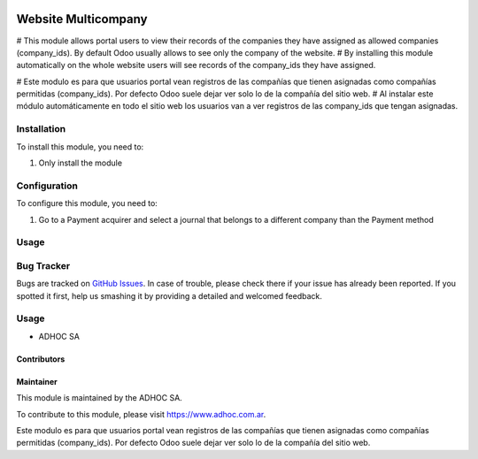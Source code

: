 .. |company| replace:: ADHOC SA

.. |company_logo| image:: https://raw.githubusercontent.com/ingadhoc/maintainer-tools/master/resources/adhoc-logo.png
   :alt: ADHOC SA
   :target: https://www.adhoc.com.ar

.. |icon| image:: https://raw.githubusercontent.com/ingadhoc/maintainer-tools/master/resources/adhoc-icon.png

.. image:: https://img.shields.io/badge/license-AGPL--3-blue.png
   :target: https://www.gnu.org/licenses/agpl
   :alt: License: AGPL-3

==============================
Website Multicompany
==============================

# This module allows portal users to view their records of the companies they have assigned as allowed companies (company_ids). By default Odoo usually allows to see only the company of the website.
# By installing this module automatically on the whole website users will see records of the company_ids they have assigned.

# Este modulo es para que usuarios portal vean registros de las compañías que tienen asignadas como compañías permitidas (company_ids). Por defecto Odoo suele dejar ver solo lo de la compañía del sitio web.
# Al instalar este módulo automáticamente en todo el sitio web los usuarios van a ver registros de las company_ids que tengan asignadas.

Installation
============

To install this module, you need to:

#. Only install the module

Configuration
=============

To configure this module, you need to:

#. Go to a Payment acquirer and select a journal that belongs to a different company than the Payment method

Usage
=====

.. image:: https://odoo-community.org/website/image/ir.attachment/5784_f2813bd/datas
   :alt: Try me on Runbot
   :target: http://runbot.adhoc.com.ar/

Bug Tracker
===========

Bugs are tracked on `GitHub Issues
<https://github.com/ingadhoc/multi-company/issues>`_. In case of trouble, please
check there if your issue has already been reported. If you spotted it first,
help us smashing it by providing a detailed and welcomed feedback.

Usage
=====

.. image:: https://odoo-community.org/website/image/ir.attachment/5784_f2813bd/datas
   :alt: Try me on Runbot
   :target: http://runbot.adhoc.com.ar/


* |company| |icon|

Contributors
------------

Maintainer
----------

|company_logo|

This module is maintained by the |company|.

To contribute to this module, please visit https://www.adhoc.com.ar.

Este modulo es para que usuarios portal vean registros de las compañías que tienen asignadas como compañías permitidas (company_ids). Por defecto Odoo suele dejar ver solo lo de la compañía del sitio web.
